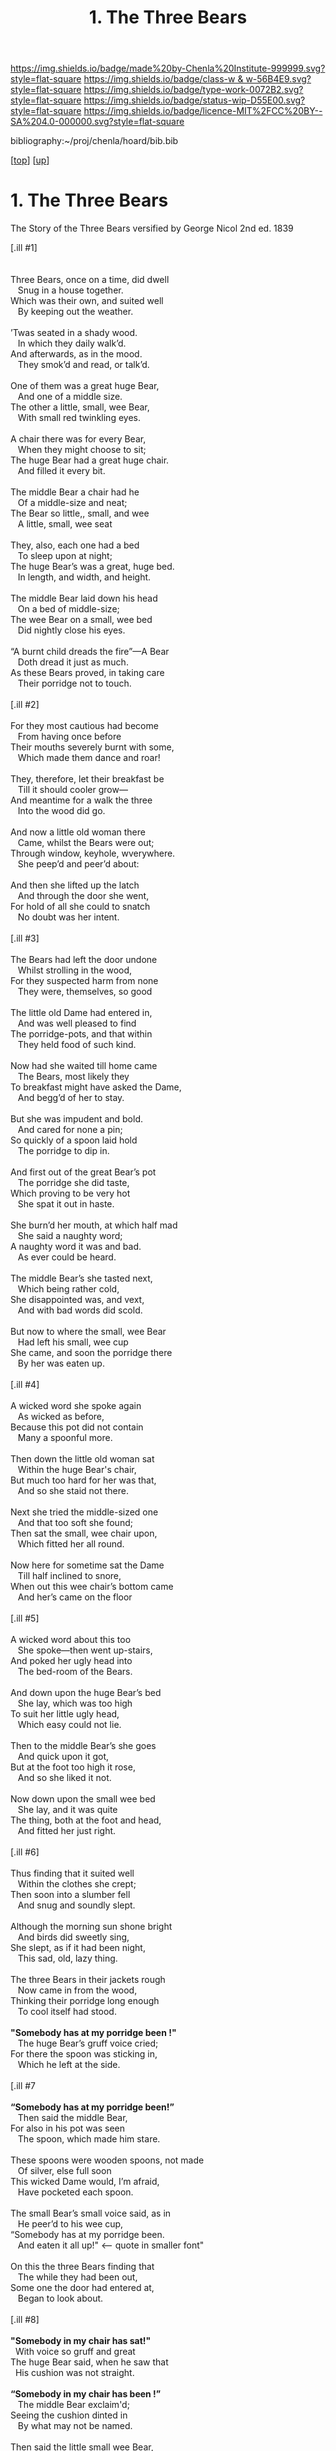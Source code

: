 #   -*- mode: org; fill-column: 60 -*-

#+TITLE: 1. The Three Bears 
#+STARTUP: showall
#+TOC: headlines 4
#+PROPERTY: filename

[[https://img.shields.io/badge/made%20by-Chenla%20Institute-999999.svg?style=flat-square]] 
[[https://img.shields.io/badge/class-w & w-56B4E9.svg?style=flat-square]]
[[https://img.shields.io/badge/type-work-0072B2.svg?style=flat-square]]
[[https://img.shields.io/badge/status-wip-D55E00.svg?style=flat-square]]
[[https://img.shields.io/badge/licence-MIT%2FCC%20BY--SA%204.0-000000.svg?style=flat-square]]

bibliography:~/proj/chenla/hoard/bib.bib

[[[../../index.org][top]]] [[[../index.org][up]]]

* 1. The Three Bears
:PROPERTIES:
:CUSTOM_ID:
:Name:     /home/deerpig/proj/chenla/warp/04/05/01-three-bears.org
:Created:  2018-05-18T09:39@Prek Leap (11.642600N-104.919210W)
:ID:       197ad23c-37d3-4ac9-bb93-f8de3e9316e2
:VER:      579883229.180180426
:GEO:      48P-491193-1287029-15
:BXID:     proj:XKL7-8840
:Class:    primer
:Type:     work
:Status:   wip
:Licence:  MIT/CC BY-SA 4.0
:END:

#+begin_center
The Story of the Three Bears 
versified by George Nicol 
       2nd ed. 
        1839
#+end_center


#+begin_verse 
[.ill #1]


Three Bears, once on a time, did dwell
   Snug in a house together.
Which was their own, and suited well
   By keeping out the weather.

’Twas seated in a shady wood. 
   In which they daily walk’d. 
And afterwards, as in the mood. 
   They smok’d and read, or talk’d. 

One of them was a great huge Bear, 
   And one of a middle size. 
The other a little, small, wee Bear, 
   With small red twinkling eyes. 

A chair there was for every Bear, 
   When they might choose to sit; 
The huge Bear had a great huge chair. 
   And filled it every bit. 

The middle Bear a chair had he 
   Of a middle-size and neat; 
The Bear so little,, small, and wee 
   A little, small, wee seat 

They, also, each one had a bed 
   To sleep upon at night; 
The huge Bear’s was a great, huge bed. 
   In length, and width, and height. 

The middle Bear laid down his head 
   On a bed of middle-size; 
The wee Bear on a small, wee bed 
   Did nightly close his eyes. 

“A burnt child dreads the fire”—A Bear 
   Doth dread it just as much. 
As these Bears proved, in taking care 
   Their porridge not to touch. 

[.ill #2]

For they most cautious had become 
   From having once before 
Their mouths severely burnt with some, 
   Which made them dance and roar! 

They, therefore, let their breakfast be 
   Till it should cooler grow— 
And meantime for a walk the three 
   Into the wood did go. 

And now a little old woman there 
   Came, whilst the Bears were out; 
Through window, keyhole, wverywhere. 
   She peep’d and peer’d about: 

And then she lifted up the latch 
   And through the door she went, 
For hold of all she could to snatch 
   No doubt was her intent. 

[.ill #3]

The Bears had left the door undone 
   Whilst strolling in the wood, 
For they suspected harm from none 
   They were, themselves, so good 

The little old Dame had entered in, 
   And was well pleased to find 
The porridge-pots, and that within 
   They held food of such kind. 

Now had she waited till home came 
   The Bears, most likely they 
To breakfast might have asked the Dame, 
   And begg’d of her to stay. 

But she was impudent and bold. 
   And cared for none a pin; 
So quickly of a spoon laid hold 
   The porridge to dip in. 

And first out of the great Bear’s pot 
   The porridge she did taste, 
Which proving to be very hot 
   She spat it out in haste. 

She burn’d her mouth, at which half mad 
   She said a naughty word; 
A naughty word it was and bad. 
   As ever could be heard. 

The middle Bear’s she tasted next, 
   Which being rather cold, 
She disappointed was, and vext, 
   And with bad words did scold.

But now to where the small, wee Bear 
   Had left his small, wee cup 
She came, and soon the porridge there 
   By her was eaten up. 

[.ill #4]

A wicked word she spoke again 
   As wicked as before, 
Because this pot did not contain 
   Many a spoonful more. 

Then down the little old woman sat 
   Within the huge Bear's chair, 
But much too hard for her was that,
   And so she staid not there. 

Next she tried the middle-sized one 
   And that too soft she found; 
Then sat the small, wee chair upon,
   Which fitted her all round. 

Now here for sometime sat the Dame 
   Till half inclined to snore, 
When out this wee chair’s bottom came 
   And her’s came on the floor 

[.ill #5]

A wicked word about this too 
   She spoke—then went up-stairs, 
And poked her ugly head into 
   The bed-room of the Bears. 

And down upon the huge Bear’s bed 
   She lay, which was too high 
To suit her little ugly head, 
   Which easy could not lie. 

Then to the middle Bear’s she goes 
   And quick upon it got, 
But at the foot too high it rose, 
   And so she liked it not. 

Now down upon the small wee bed 
   She lay, and it was quite 
The thing, both at the foot and head, 
   And fitted her just right.

[.ill #6]

Thus finding that it suited well
   Within the clothes she crept; 
Then soon into a slumber fell 
   And snug and soundly slept. 

Although the morning sun shone bright 
   And birds did sweetly sing, 
She slept, as if it had been night, 
   This sad, old, lazy thing. 

The three Bears in their jackets rough 
   Now came in from the wood, 
Thinking their porridge long enough 
   To cool itself had stood. 

*"Somebody has at my porridge been !"*
   The huge Bear’s gruff voice cried;
For there the spoon was sticking in, 
   Which he left at the side. 

[.ill #7

*“Somebody has at my porridge been!”* 
   Then said the middle Bear, 
For also in his pot was seen 
   The spoon, which made him stare.

These spoons were wooden spoons, not made 
   Of silver, else full soon 
This wicked Dame would, I’m afraid,
   Have pocketed each spoon. 

The small Bear’s small voice said, as in 
   He peer’d to his wee cup, 
“Somebody has at my porridge been. 
   And eaten it all up!"           <-- quote in smaller font"

On this the three Bears finding that 
   The while they had been out, 
Some one the door had entered at, 
   Began to look about. 

[.ill #8]

*"Somebody in my chair has sat!"* 
  With voice so gruff and great 
The huge Bear said, when he saw that 
  His cushion was not straight. 

*“Somebody in my chair has been !”* 
   The middle Bear exclaim'd; 
Seeing the cushion dinted in 
   By what may not be named. 

Then said the little small wee Bear, 
   Looking his chair into,
"Some one’s been sitting in my chair. 
   And sat the bottom through I”   <-- small font

Now having search'd the house below 
   Most prudently these Bears, 
Thought it just as well to go 
   And do the same up-stairs. 

[.ill #9]

*"Some one’s been lying in my bed!* 
   Cried out the great huge Bear, 
Who left his pillow at the head 
   And now it was not there. 

*“Some one’s been lying in my bed !"* 
   The middle Bear then cried, 
For it was tumbled at the head 
   And at the foot and side. 

And now the little wee Bear said 
   With voice both small and shrill, 
“Some one’s been lying in my bed — 
  And here she’s lying still!”   <-- small font

The other Bears look’d at the bed. 
   And on the pillow-case 
They saw her little dirty head 
   And little ugly face. 

The little old woman had the deep 
   Voice of the huge Bear heard. 
But she was in so sound a sleep 
   She neither woke nor stirr’d: 

For it appear’d to her no more 
   Than thunder rumbling by, 
Or than the angry winds, which roar, 
   And sweep along the sky. 

And she had heard the middle Bear, 
   Whose middle voice did seem 
To her asleep, as though it were 
   The voice but of a dream. 

But when the small, wee Bear did speak, 
   She started up in bed, 
His voice it was so shrill, the squeak 
   Shot through her ugly head. 

[.ill #10]

She rubb’d her eyes, and when she saw 
   The three Bears at her side, 
She sprang full quick upon the floor— 
   And then with hop and stride 

She to the open window flew, 
   Which these good tidy Bears 
Wide open every morning threw, 
   When shaved they went down stairs. 

She leapt out with a sudden bound, 
   And whether in her fall 
She broke her neck upon the ground, 
   Or was not hurt at all. 

Or whether to the wood she fled 
   And ’mongst the trees was lost,
Or found a path which straightway led 
   To where the highways cross’d. 

[.ill #11]

And there was by the Beadle caught
   And taken into jail— 
This sad old woman good foi; naught!— 
   Remains an untold tale.

cite:southey:1839three-bears
#+end_verse 


** Notes

This text is the first record in narrative form by British writer and
port Robert Southey.

First published anonymously as "The Story of the Three Bears" in 1837
in a collection of his writings called /The Doctor/.

** Appendix

*NOTE*: Include the full original narrative version in the appendix for
four reasons:

  1. Partly because if the antagonist is a little girl, it changes the
     moral of the story that children should not be little brats.
  2. When used to teach the Goldilock Principle, have students read
     the first verse version at the beginning of the section.  And
     then have them read the original narrative version the next time
     that the golilocks story is invoked as a way of reinforcing the
     story.
  3. I hope to include a number of stories like the three bears
     throughout w&w -- to show how mythological narratives are a
     critical way of understanding outselves and the cultures we live
     in.
  4. It's charming and I am rather fond of both versions.

*** The Three Bears By Robert Southby

In a far-off country there was once a little girl who was called
Silver-hair, because her curly hair shone brightly. She was a sad
romp, and so restless that she could not be kept quiet at home, but
must needs run out and away, without leave.

One day she started off into a wood to gather wild flowers, and into
the fields to chase butterflies. She ran here and she ran there, and
went so far, at last, that she found herself in a lonely place, where
she saw a snug little house, in which three bears lived; but they were
not then at home.

The door was ajar, and Silver-hair pushed it open and found the place
to be quite empty, so she made up her mind to go in boldly, and look
all about the place, little thinking what sort of people lived there.

Now the three bears had gone out to walk a little before this. They
were the Big Bear, and the Middle-sized Bear, and the Little Bear; but
they had left their porridge on the table to cool. So when Silver-hair
came into the kitchen, she saw the three bowls of porridge. She tasted
the largest bowl, which belonged to the Big Bear, and found it too
cold; then she tasted the middle-sized bowl, which belonged to the
Middle-sized Bear, and found it too hot; then she tasted the smallest
bowl, which belonged to the Little Bear, and it was just right, and
she ate it all.

She went into the parlour, and there were three chairs. She tried the
biggest chair, which belonged to the Big Bear, and found it too high;
then she tried the middle-sized chair, which belonged to the
Middle-sized Bear, and she found it too broad; then she tried the
little chair, which belonged to the Little Bear, and found it just
right, but she sat in it so hard that she broke it.

Now Silver-hair was by this time very tired, and she went upstairs to
the chamber, and there she found three beds. She tried the largest
bed, which belonged to the Big Bear, and found it too soft; then she
tried the middle-sized bed, which belonged to the Middle-sized Bear,
and she found it too hard; then she tried the smallest bed, which
belonged to the Little Bear, and found it just right, so she lay down
upon it, and fell fast asleep.

While Silver-hair was lying fast asleep, the three bears came home
from their walk. They came into the kitchen, to get their porridge,
but when the Big Bear went to his, he growled out:

“SOMEBODY HAS BEEN TASTING MY PORRIDGE!”

and the Middle-sized Bear looked into his bowl, and said:

“Somebody Has Been Tasting My Porridge!”

and the Little Bear piped:

“Somebody has tasted my porridge and eaten it all up!”

Then they went into the parlour, and the Big Bear growled:

“SOMEBODY HAS BEEN SITTING IN MY CHAIR!”

and the Middle-sized Bear said:

“Somebody Has Been Sitting In My Chair!”

and the Little Bear piped:

“Somebody has been sitting in my chair, and has broken it all to pieces!”

So they went upstairs into the chamber, and the Big Bear growled:

“SOMEBODY HAS BEEN TUMBLING MY BED!”

and the Middle-sized Bear said:

“Somebody Has Been Tumbling My Bed!”

and the little Bear piped:

“Somebody has been tumbling my bed, and here she is!”

At that, Silver-hair woke in a fright, and jumped out of the window
and ran away as fast as her legs could carry her, and never went near
the Three Bears’ snug little house again.

